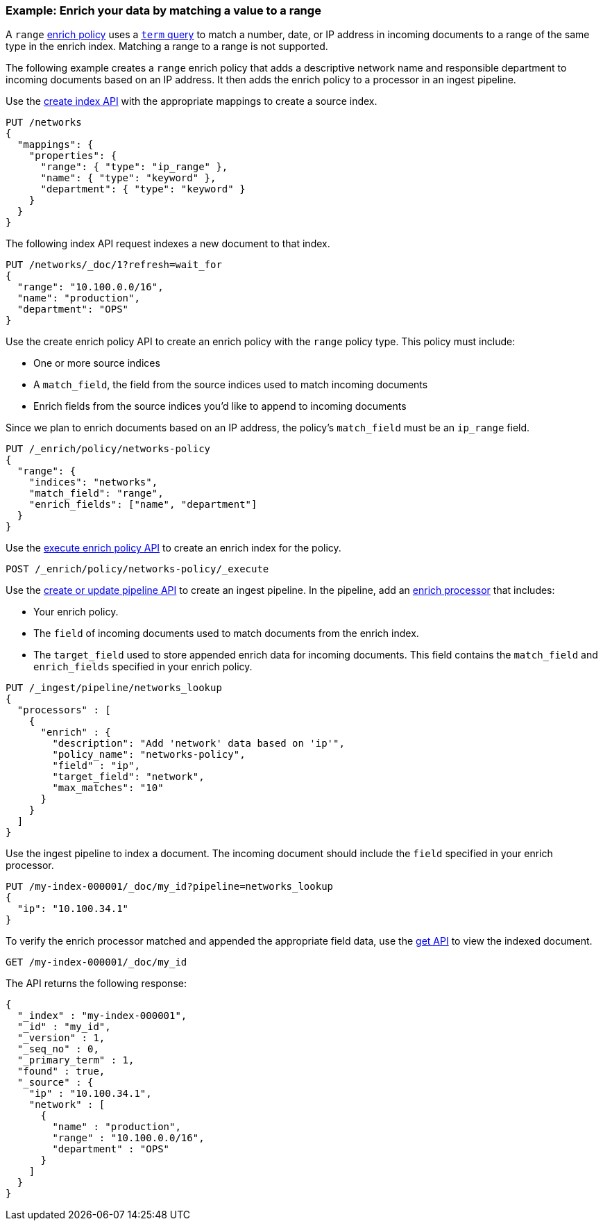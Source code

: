[role="xpack"]
[testenv="basic"]
[[range-enrich-policy-type]]
=== Example: Enrich your data by matching a value to a range

A `range` <<enrich-policy,enrich policy>> uses a <<query-dsl-term-query,`term`
query>> to match a number, date, or IP address in incoming documents to a range
of the same type in the enrich index. Matching a range to a range is not
supported.

The following example creates a `range` enrich policy that adds a descriptive network name and
responsible department to incoming documents based on an IP address. It then
adds the enrich policy to a processor in an ingest pipeline.

Use the <<indices-create-index, create index API>> with the appropriate mappings to create a source index.

[source,console]
----
PUT /networks
{
  "mappings": {
    "properties": {
      "range": { "type": "ip_range" },
      "name": { "type": "keyword" },
      "department": { "type": "keyword" }
    }
  }
}
----

The following index API request indexes a new document to that index.

[source,console]
----
PUT /networks/_doc/1?refresh=wait_for
{
  "range": "10.100.0.0/16",
  "name": "production",
  "department": "OPS"
}
----
// TEST[continued]

Use the create enrich policy API to create an enrich policy with the
`range` policy type. This policy must include:

* One or more source indices
* A `match_field`,
the field from the source indices used to match incoming documents
* Enrich fields from the source indices you'd like to append to incoming
documents

Since we plan to enrich documents based on an IP address, the policy's
`match_field` must be an `ip_range` field.

[source,console]
----
PUT /_enrich/policy/networks-policy
{
  "range": {
    "indices": "networks",
    "match_field": "range",
    "enrich_fields": ["name", "department"]
  }
}
----
// TEST[continued]

Use the <<execute-enrich-policy-api,execute enrich policy API>> to create an
enrich index for the policy.

[source,console]
----
POST /_enrich/policy/networks-policy/_execute
----
// TEST[continued]


Use the <<put-pipeline-api,create or update pipeline API>> to create an ingest
pipeline. In the pipeline, add an <<enrich-processor,enrich processor>> that
includes:

* Your enrich policy.
* The `field` of incoming documents used to match documents
from the enrich index.
* The `target_field` used to store appended enrich data for incoming documents.
This field contains the `match_field` and `enrich_fields` specified in your
enrich policy.

[source,console]
----
PUT /_ingest/pipeline/networks_lookup
{
  "processors" : [
    {
      "enrich" : {
        "description": "Add 'network' data based on 'ip'",
        "policy_name": "networks-policy",
        "field" : "ip",
        "target_field": "network",
        "max_matches": "10"
      }
    }
  ]
}
----
// TEST[continued]

Use the ingest pipeline to index a document. The incoming document should
include the `field` specified in your enrich processor.

[source,console]
----
PUT /my-index-000001/_doc/my_id?pipeline=networks_lookup
{
  "ip": "10.100.34.1"
}
----
// TEST[continued]

To verify the enrich processor matched and appended the appropriate field data,
use the <<docs-get,get API>> to view the indexed document.

[source,console]
----
GET /my-index-000001/_doc/my_id
----
// TEST[continued]

The API returns the following response:

[source,console-result]
----
{
  "_index" : "my-index-000001",
  "_id" : "my_id",
  "_version" : 1,
  "_seq_no" : 0,
  "_primary_term" : 1,
  "found" : true,
  "_source" : {
    "ip" : "10.100.34.1",
    "network" : [
      {
        "name" : "production",
        "range" : "10.100.0.0/16",
        "department" : "OPS"
      }
    ]
  }
}
----
// TESTRESPONSE[s/"_seq_no": \d+/"_seq_no" : $body._seq_no/ s/"_primary_term":1/"_primary_term" : $body._primary_term/]

////
[source,console]
--------------------------------------------------
DELETE /_ingest/pipeline/networks_lookup
DELETE /_enrich/policy/networks-policy
DELETE /networks
DELETE /my-index-000001
--------------------------------------------------
// TEST[continued]
////
